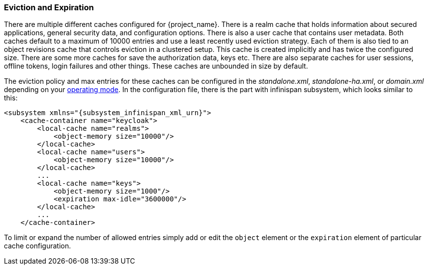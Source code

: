 
=== Eviction and Expiration

There are multiple different caches configured for {project_name}.
There is a realm cache that holds information about secured applications, general security data, and configuration options.
There is also a user cache that contains user metadata.  Both caches default to a maximum of 10000 entries and use a least recently used eviction strategy.
Each of them is also tied to an object revisions cache that controls eviction in a clustered setup.
This cache is created implicitly and has twice the configured size. There are some more caches for save the authorization data, keys etc.
There are also separate caches for user sessions, offline tokens, login failures and other things. These caches are unbounded in size by default.

The eviction policy and max entries for these caches can be configured in the _standalone.xml_, _standalone-ha.xml_, or
_domain.xml_ depending on your <<_operating-mode, operating mode>>. In the configuration file, there is the part with infinispan
subsystem, which looks similar to this:

[source,xml,subs="attributes+"]
----
<subsystem xmlns="{subsystem_infinispan_xml_urn}">
    <cache-container name="keycloak">
        <local-cache name="realms">
            <object-memory size="10000"/>
        </local-cache>
        <local-cache name="users">
            <object-memory size="10000"/>
        </local-cache>
        ...
        <local-cache name="keys">
            <object-memory size="1000"/>
            <expiration max-idle="3600000"/>
        </local-cache>
        ...
    </cache-container>
----

To limit or expand the number of allowed entries simply add or edit the `object` element or the `expiration` element of particular cache
configuration. 